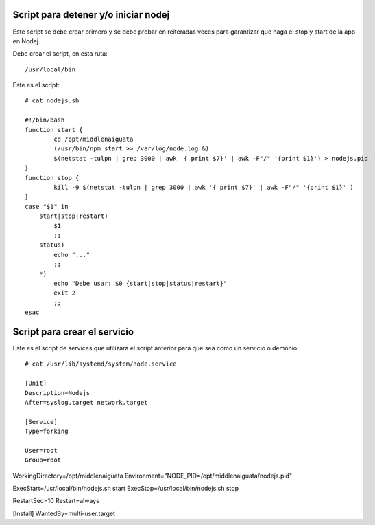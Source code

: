 Script para detener y/o iniciar nodej
=========================================

Este script se debe crear primero y se debe probar en reiteradas veces para garantizar que haga el stop y start de la app en Nodej.

Debe crear el script, en esta ruta::

  /usr/local/bin


Este es el script::

  # cat nodejs.sh

  #!/bin/bash
  function start {
          cd /opt/middlenaiguata
          (/usr/bin/npm start >> /var/log/node.log &)
          $(netstat -tulpn | grep 3000 | awk '{ print $7}' | awk -F"/" '{print $1}') > nodejs.pid
  }
  function stop {
          kill -9 $(netstat -tulpn | grep 3000 | awk '{ print $7}' | awk -F"/" '{print $1}' )
  }
  case "$1" in
      start|stop|restart)
          $1
          ;;
      status)
          echo "..."
          ;;
      *)
          echo "Debe usar: $0 {start|stop|status|restart}"
          exit 2
          ;;
  esac

Script para crear el servicio
================================

Este es el script de services que utilizara el script anterior para que sea como un servicio o demonio::

  # cat /usr/lib/systemd/system/node.service

  [Unit]
  Description=Nodejs
  After=syslog.target network.target

  [Service]
  Type=forking

  User=root
  Group=root

WorkingDirectory=/opt/middlenaiguata
Environment="NODE_PID=/opt/middlenaiguata/nodejs.pid"

ExecStart=/usr/local/bin/nodejs.sh start
ExecStop=/usr/local/bin/nodejs.sh stop

RestartSec=10
Restart=always

[Install]
WantedBy=multi-user.target
